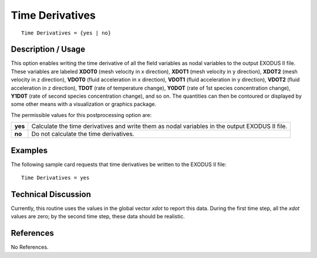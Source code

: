 ********************
**Time Derivatives**
********************

::

   Time Derivatives = {yes | no}

-----------------------
**Description / Usage**
-----------------------

This option enables writing the time derivative of all the field variables as nodal
variables to the output EXODUS II file. These variables are labeled **XDOT0** (mesh
velocity in x direction), **XDOT1** (mesh velocity in y direction), **XDOT2** (mesh
velocity in z direction), **VDOT0** (fluid acceleration in x direction), **VDOT1** (fluid
acceleration in y direction), **VDOT2** (fluid acceleration in z direction), **TDOT** (rate of
temperature change), **Y0DOT** (rate of 1st species concentration change), **Y1D0T** (rate
of second species concentration change), and so on. The quantities can then be
contoured or displayed by some other means with a visualization or graphics package.

The permissible values for this postprocessing option are:

======== ===============================================
**yes**  Calculate the time derivatives and write them 
         as nodal variables in the output EXODUS II file.
**no**   Do not calculate the time derivatives.
======== ===============================================

------------
**Examples**
------------

The following sample card requests that time derivatives be written to the EXODUS II
file:
::

   Time Derivatives = yes

-------------------------
**Technical Discussion**
-------------------------

Currently, this routine uses the values in the global vector *xdot* to report this data.
During the first time step, all the *xdot* values are zero; by the second time step, these
data should be realistic.



--------------
**References**
--------------

No References.